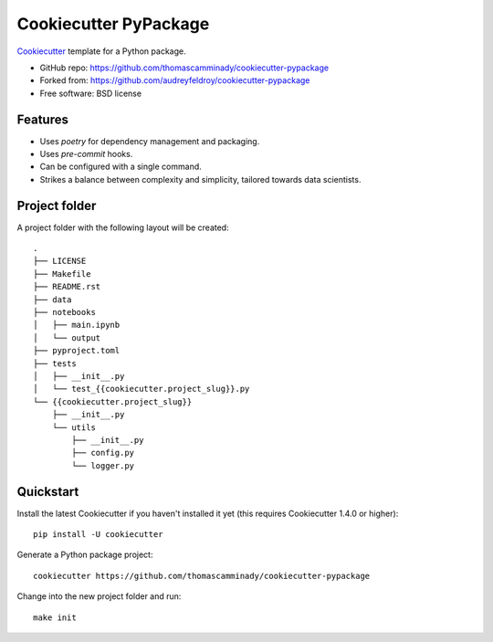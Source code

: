 ======================
Cookiecutter PyPackage
======================

Cookiecutter_ template for a Python package.

* GitHub repo: https://github.com/thomascamminady/cookiecutter-pypackage
* Forked from: https://github.com/audreyfeldroy/cookiecutter-pypackage
* Free software: BSD license

Features
--------

* Uses `poetry` for dependency management and packaging.
* Uses `pre-commit` hooks.
* Can be configured with a single command.
* Strikes a balance between complexity and simplicity, tailored towards data scientists.


Project folder
--------
A project folder with the following layout will be created::

    .
    ├── LICENSE
    ├── Makefile
    ├── README.rst
    ├── data
    ├── notebooks
    │   ├── main.ipynb
    │   └── output
    ├── pyproject.toml
    ├── tests
    │   ├── __init__.py
    │   └── test_{{cookiecutter.project_slug}}.py
    └── {{cookiecutter.project_slug}}
        ├── __init__.py
        └── utils
            ├── __init__.py
            ├── config.py
            └── logger.py

Quickstart
----------

Install the latest Cookiecutter if you haven't installed it yet (this requires
Cookiecutter 1.4.0 or higher)::

    pip install -U cookiecutter

Generate a Python package project::

    cookiecutter https://github.com/thomascamminady/cookiecutter-pypackage
    
Change into the new project folder and run::

    make init 
    
    
.. _Cookiecutter: https://github.com/cookiecutter/cookiecutter
